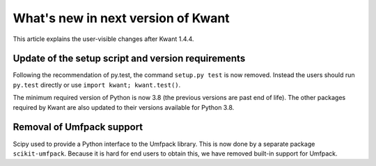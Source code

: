 What's new in next version of Kwant
===================================

This article explains the user-visible changes after Kwant 1.4.4.

Update of the setup script and version requirements
---------------------------------------------------

Following the recommendation of py.test, the command ``setup.py test`` is now
removed. Instead the users should run ``py.test`` directly or use
``import kwant; kwant.test()``.

The minimum required version of Python is now 3.8 (the previous versions are
past end of life).  The other packages required by Kwant are also updated to
their versions available for Python 3.8.

Removal of Umfpack support
--------------------------
Scipy used to provide a Python interface to the Umfpack library.  This is now
done by a separate package ``scikit-umfpack``.  Because it is hard for end
users to obtain this, we have removed built-in support for Umfpack.